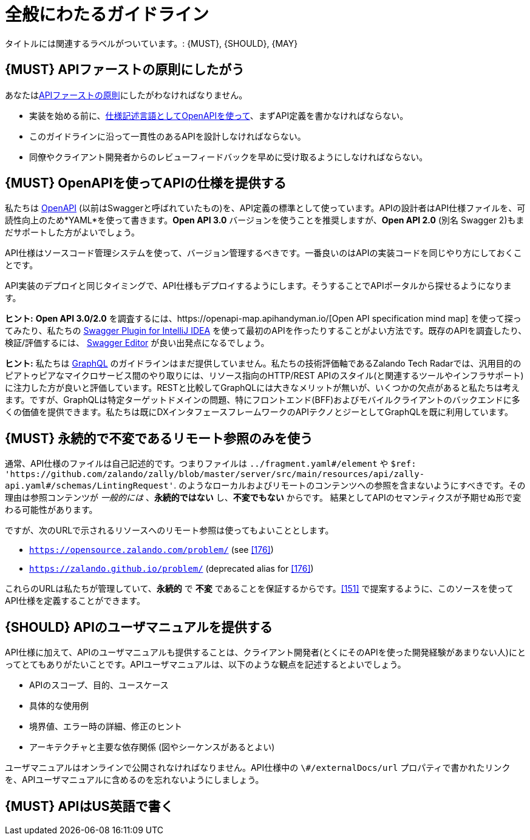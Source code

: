 [[general-guidelines]]
= 全般にわたるガイドライン

タイトルには関連するラベルがついています。: {MUST},
{SHOULD}, {MAY}

[#100]
== {MUST} APIファーストの原則にしたがう

あなたは<<api-first, APIファーストの原則>>にしたがわなければなりません。

* 実装を始める前に、<<101, 仕様記述言語としてOpenAPIを使って>>、まずAPI定義を書かなければならない。
* このガイドラインに沿って一貫性のあるAPIを設計しなければならない。
* 同僚やクライアント開発者からのレビューフィードバックを早めに受け取るようにしなければならない。

[#101]
== {MUST} OpenAPIを使ってAPIの仕様を提供する

私たちは http://swagger.io/specification/[OpenAPI] (以前はSwaggerと呼ばれていたもの)を、API定義の標準として使っています。APIの設計者はAPI仕様ファイルを、可読性向上のため*YAML*を使って書きます。*Open API 3.0* バージョンを使うことを推奨しますが、*Open API 2.0* (別名 Swagger 2)もまだサポートした方がよいでしょう。

API仕様はソースコード管理システムを使って、バージョン管理するべきです。一番良いのはAPIの実装コードを同じやり方にしておくことです。

API実装のデプロイと同じタイミングで、API仕様もデプロイするようにします。そうすることでAPIポータルから探せるようになります。

*ヒント:* *Open API 3.0/2.0* を調査するには、https://openapi-map.apihandyman.io/[Open API specification mind map] を使って探ってみたり、私たちの https://plugins.jetbrains.com/search?search=swagger+Monte[Swagger Plugin for IntelliJ IDEA] を使って最初のAPIを作ったりすることがよい方法です。既存のAPIを調査したり、検証/評価するには、 https://editor.swagger.io/[Swagger Editor] が良い出発点になるでしょう。

*ヒント:* 私たちは https://graphql.org/[GraphQL] のガイドラインはまだ提供していません。私たちの技術評価軸であるZalando Tech Radarでは、汎用目的のピアトゥピアなマイクロサービス間のやり取りには、リソース指向のHTTP/REST APIのスタイル(と関連するツールやインフラサポート)に注力した方が良いと評価しています。RESTと比較してGraphQLには大きなメリットが無いが、いくつかの欠点があると私たちは考えます。ですが、GraphQLは特定ターゲットドメインの問題、特にフロントエンド(BFF)およびモバイルクライアントのバックエンドに多くの価値を提供できます。私たちは既にDXインタフェースフレームワークのAPIテクノとジーとしてGraphQLを既に利用しています。

[#234]
== {MUST} 永続的で不変であるリモート参照のみを使う

通常、API仕様のファイルは自己記述的です。つまりファイルは `../fragment.yaml#/element` や `$ref: 'https://github.com/zalando/zally/blob/master/server/src/main/resources/api/zally-api.yaml#/schemas/LintingRequest'`. のようなローカルおよびリモートのコンテンツへの参照を含まないようにすべきです。その理由は参照コンテンツが _一般的には_ 、*永続的ではない* し、*不変でもない* からです。
結果としてAPIのセマンティクスが予期せぬ形で変わる可能性があります。

ですが、次のURLで示されるリソースへのリモート参照は使ってもよいこととします。

*  `https://opensource.zalando.com/problem/` (see <<176>>)
* `https://zalando.github.io/problem/` (deprecated alias for <<176>>)

これらのURLは私たちが管理していて、*永続的* で *不変* であることを保証するからです。<<151>> で提案するように、このソースを使ってAPI仕様を定義することができます。

[#102]
== {SHOULD} APIのユーザマニュアルを提供する

API仕様に加えて、APIのユーザマニュアルも提供することは、クライアント開発者(とくにそのAPIを使った開発経験があまりない人)にとってとてもありがたいことです。APIユーザマニュアルは、以下のような観点を記述するとよいでしょう。

* APIのスコープ、目的、ユースケース
* 具体的な使用例
* 境界値、エラー時の詳細、修正のヒント
* アーキテクチャと主要な依存関係 (図やシーケンスがあるとよい)

ユーザマニュアルはオンラインで公開されなければなりません。API仕様中の `\#/externalDocs/url` プロパティで書かれたリンクを、APIユーザマニュアルに含めるのを忘れないようにしましょう。

[#103]
== {MUST} APIはUS英語で書く

